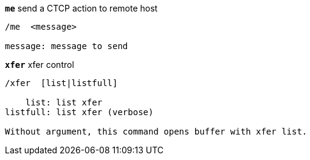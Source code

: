 //
// This file is auto-generated by script docgen.py.
// DO NOT EDIT BY HAND!
//
[[command_xfer_me]]
[command]*`me`* send a CTCP action to remote host::

----
/me  <message>

message: message to send
----

[[command_xfer_xfer]]
[command]*`xfer`* xfer control::

----
/xfer  [list|listfull]

    list: list xfer
listfull: list xfer (verbose)

Without argument, this command opens buffer with xfer list.
----

